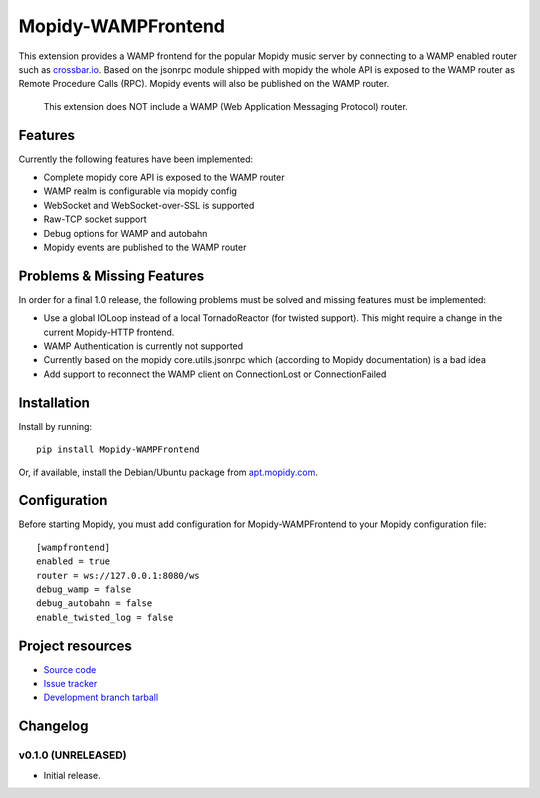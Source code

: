 ****************************
Mopidy-WAMPFrontend
****************************

.. image:: https://img.shields.io/pypi/v/Mopidy-WAMPFrontend.svg?style=flat
    :target: https://pypi.python.org/pypi/Mopidy-WAMPFrontend/
    :alt: Latest PyPI version

.. image:: https://img.shields.io/pypi/dm/Mopidy-WAMPFrontend.svg?style=flat
    :target: https://pypi.python.org/pypi/Mopidy-WAMPFrontend/
    :alt: Number of PyPI downloads

.. image:: https://img.shields.io/travis/nethack42/mopidy-wampfrontend/master.svg?style=flat
    :target: https://travis-ci.org/nethack42/mopidy-wampfrontend
    :alt: Travis CI build status

.. image:: https://img.shields.io/coveralls/nethack42/mopidy-wampfrontend/master.svg?style=flat
   :target: https://coveralls.io/r/nethack42/mopidy-wampfrontend?branch=master
   :alt: Test coverage

This extension provides a WAMP frontend for the popular Mopidy music server by connecting to a WAMP enabled router such as `crossbar.io
<http://crossbar.io/>`_. Based on the jsonrpc module shipped with mopidy the whole API is exposed to the WAMP router as Remote Procedure Calls (RPC). Mopidy events will also be published on the WAMP router.

   This extension does NOT include a WAMP (Web Application Messaging Protocol) router. 


Features
========

Currently the following features have been implemented:

- Complete mopidy core API is exposed to the WAMP router
- WAMP realm is configurable via mopidy config
- WebSocket and WebSocket-over-SSL is supported
- Raw-TCP socket support
- Debug options for WAMP and autobahn
- Mopidy events are published to the WAMP router


Problems & Missing Features
===========================

In order for a final 1.0 release, the following problems must be solved and missing features must be implemented:

- Use a global IOLoop instead of a local TornadoReactor (for twisted support). This might require a change in the current Mopidy-HTTP frontend. 
- WAMP Authentication is currently not supported
- Currently based on the mopidy core.utils.jsonrpc which (according to Mopidy documentation) is a bad idea
- Add support to reconnect the WAMP client on ConnectionLost or ConnectionFailed

Installation
============

Install by running::

    pip install Mopidy-WAMPFrontend

Or, if available, install the Debian/Ubuntu package from `apt.mopidy.com
<http://apt.mopidy.com/>`_.


Configuration
=============

Before starting Mopidy, you must add configuration for
Mopidy-WAMPFrontend to your Mopidy configuration file::

    [wampfrontend]
    enabled = true
    router = ws://127.0.0.1:8080/ws
    debug_wamp = false
    debug_autobahn = false
    enable_twisted_log = false


Project resources
=================
- `Source code <https://github.com/nethack42/mopidy-wampfrontend>`_
- `Issue tracker <https://github.com/nethack42/mopidy-wampfrontend/issues>`_
- `Development branch tarball <https://github.com/nethack42/mopidy-wampfrontend/archive/master.tar.gz#egg=Mopidy-WAMPFrontend-dev>`_


Changelog
=========

v0.1.0 (UNRELEASED)
----------------------------------------

- Initial release.
